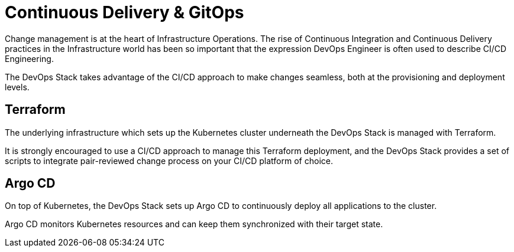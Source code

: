 = Continuous Delivery & GitOps

Change management is at the heart of Infrastructure Operations. The rise of Continuous Integration and Continuous Delivery practices in the Infrastructure world has been so important that the expression DevOps Engineer is often used to describe CI/CD Engineering.

The DevOps Stack takes advantage of the CI/CD approach to make changes seamless, both at the provisioning and deployment levels.

== Terraform

The underlying infrastructure which sets up the Kubernetes cluster underneath the DevOps Stack is managed with Terraform.

It is strongly encouraged to use a CI/CD approach to manage this Terraform deployment, and the DevOps Stack provides a set of scripts to integrate pair-reviewed change process on your CI/CD platform of choice.

== Argo CD

On top of Kubernetes, the DevOps Stack sets up Argo CD to continuously deploy all applications to the cluster.

Argo CD monitors Kubernetes resources and can keep them synchronized with their target state.
